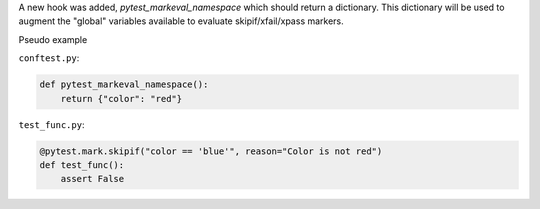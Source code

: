 A new hook was added, `pytest_markeval_namespace` which should return a dictionary.
This dictionary will be used to augment the "global" variables available to evaluate skipif/xfail/xpass markers.

Pseudo example

``conftest.py``:

.. code-block:: python

   def pytest_markeval_namespace():
       return {"color": "red"}

``test_func.py``:

.. code-block:: python

   @pytest.mark.skipif("color == 'blue'", reason="Color is not red")
   def test_func():
       assert False
